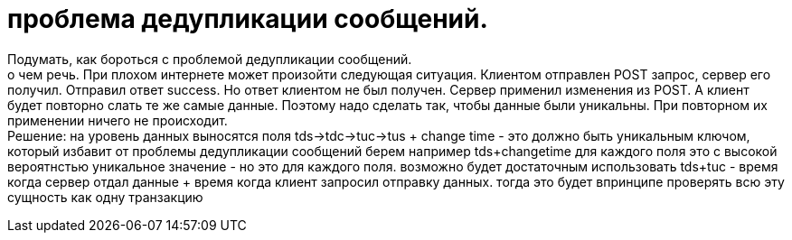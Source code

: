 = проблема дедупликации сообщений.

Подумать, как бороться с проблемой дедупликации сообщений. +
о чем речь. При плохом интернете может произойти следующая ситуация.
Клиентом отправлен POST запрос, сервер его получил. Отправил ответ success.
Но ответ клиентом не был получен. Сервер применил изменения из POST.
А клиент будет повторно слать те же самые данные.
Поэтому надо сделать так, чтобы данные были уникальны.
При повторном их применении ничего не происходит. +
Решение: на уровень данных выносятся поля tds->tdc->tuc->tus + change time - это должно быть уникальным ключом, который избавит от проблемы дедупликации сообщений
берем например tds+changetime для каждого поля это с высокой вероятнстью уникальное значение - но это для каждого поля.
возможно будет достаточным использовать tds+tuc - время когда сервер отдал данные + время когда клиент запросил отправку данных.
тогда это будет впринципе проверять всю эту сущность как одну транзакцию
